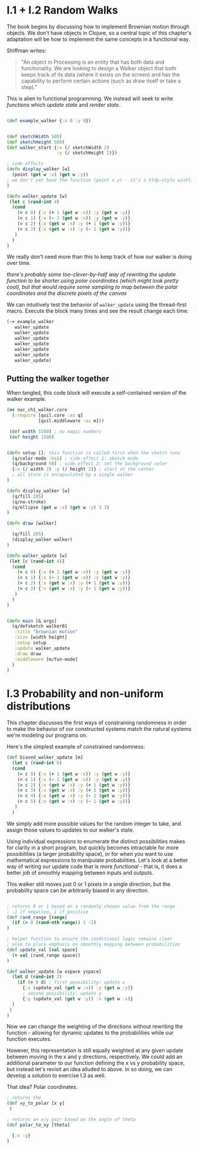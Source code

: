 * I.1 + I.2 Random Walks

The book begins by discussing how to implement Brownian motion through objects. We don't have objects in Clojure, so a central topic of this chapter's adaptation will be how to implement the same concepts in a functional way.

Shiffman writes: 

#+BEGIN_QUOTE
"An object in Processing is an entity that has both data and functionality. We are looking to design a
Walker object that both keeps track of its data (where it exists on the screen) and has the capability
to perform certain actions (such as draw itself or take a step)."
#+END_QUOTE

This is alien to functional programming. We instead will seek to write /functions/ which /update state/ and /render state/. 

#+BEGIN_SRC clojure

(def example_walker {:x 0 :y 0})


(def sketchWidth 500)
(def sketchHeight 500)
(def walker_start {:x (/ sketchWidth 2)
                   :y (/ sketchHeight 2)})

; side effects
(defn display_walker [w]
  (point (get w :x) (get w :y)) 
; we don't yet have the function (point x y) - it's a htdp-style wishlist!
)

(defn walker_update [w]
 (let c (rand-int 4)
  (cond
    (= c 0) {:x (+ 1 (get w :x)) :y (get w :y)}
    (= c 1) {:x (- 1 (get w :x)) :y (get w :y)}
    (= c 2) {:x (get w :x) :y (+ 1 (get w :y))}
    (= c 3) {:x (get w :x) :y (- 1 (get w :y))}
   )
  )
)

#+END_SRC

We really don't need more than this to keep track of how our walker is doing over time.

/there's probably some too-clever-by-half way of rewriting the update function to be shorter using polar coordinates (which might look pretty cool), but that would require some sampling to map between the polar coordinates and the discrete pixels of the canvas/

We can intuitively test the behavior of ~walker_update~ using the thread-first macro. Execute the block many times and see the result change each time:
#+BEGIN_SRC clojure
(-> example_walker
   walker_update
   walker_update
   walker_update
   walker_update
   walker_update
   walker_update
   walker_update)
#+END_SRC

#+RESULTS:


** Putting the walker together
When tangled, this code block will execute a self-contained version of the walker example.

#+BEGIN_SRC clojure :tangle ch1_walker_core.clj
(ns noc_ch1_walker.core
  (:require [quil.core :as q]
            [quil.middleware :as m]))

 (def width 1500) ; no magic numbers
 (def height 1500) 


(defn setup []; this function is called first when the sketch runs
  (q/color-mode :hsb) ; side effect 1: sketch mode
  (q/background 50) ; side effect 2: set the background color
  {:x (/ width 2) :y (/ height 2)} ; start at the center
  ; all state is encapsulated by a single walker
)

(defn display_walker [w]
  (q/fill 205)
  (q/no-stroke)
  (q/ellipse (get w :x) (get w :y) 3 3)
)

(defn draw [walker]

  (q/fill 205)
  (display_walker walker)
)

(defn walker_update [w]
 (let [c (rand-int 4)]
  (cond
    (= c 0) {:x (+ 1 (get w :x)) :y (get w :y)}
    (= c 1) {:x (- 1 (get w :x)) :y (get w :y)}
    (= c 2) {:x (get w :x) :y (+ 1 (get w :y))}
    (= c 3) {:x (get w :x) :y (- 1 (get w :y))}
   )
  )
)


(defn main [& args]
  (q/defsketch walker01
   :title "brownian motion"
   :size [width height]
   :setup setup
   :update walker_update
   :draw draw
   :middleware [m/fun-mode]
  )
)
#+END_SRC

* I.3 Probability and non-uniform distributions

This chapter discusses the first ways of constraining randomness in order to make the behavior of our constructed systems match the natural systems we're modeling our programs on.

Here's the simplest example of constrained randomness:
#+BEGIN_SRC clojure
(def biased_walker_update [m]
  (let c (rand-int 6)
  (cond
    (= c 0) {:x (+ 1 (get w :x)) :y (get w :y)}
    (= c 1) {:x (- 1 (get w :x)) :y (get w :y)}
    (= c 2) {:x (get w :x) :y (+ 1 (get w :y))}
    (= c 3) {:x (get w :x) :y (+ 1 (get w :y))}
    (= c 4) {:x (get w :x) :y (- 1 (get w :y))}
    (= c 5) {:x (get w :x) :y (- 1 (get w :y))}
   )
  )
#+END_SRC
We simply add more possible values for the random integer to take, and assign those values to updates to our walker's state. 

Using individual expressions to enumerate the distinct possibilities makes for clarity in a short program, but quickly becomes intractable for more possibilities (a larger probability space), or for when you want to use mathematical expressions to manipulate probabilities. Let's look at a better way of writing our update code that is more /functional/ - that is, it does a better job of smoothly mapping between inputs and outputs.

This walker still moves just 0 or 1 pixels in a single direction, but the probability space can be arbitrarily biased in any direction.
#+BEGIN_SRC clojure

; returns 0 or 1 based on a randomly chosen value from the range
; -1 if negative, 1 if positive
(def rand_range [range]
  (if (> 0 (rand-nth range)) 1 -1)
)

; helper function to ensure the conditional logic remains clear
; also to place emphasis on smoothly mapping between probabilities
(def update_val [val space]
  (+ val (rand_range space))
)

(def walker_update [w xspace yspace]
  (let d (rand-int 2)
    (if (= 0 d) ; first possibility: update x
      {:x (update_val (get w :x)) :y (get w :y)}
      ; second possibility: update y
      {:y (update_val (get w :y)) :x (get w :x)}
  )
 )
)

#+END_SRC
Now we can change the weighting of the directions without rewriting the function - allowing for dynamic updates to the probabilities while our function executes.

However, this representation is still equally weighted at any given update between moving in the x and y directions, respectively. We could add an additional parameter to our function defining the x vs y probability space, but instead let's revisit an idea alluded to above. In so doing, we can develop a solution to exercise I.3 as well.

That idea? Polar coordinates.
#+BEGIN_SRC clojure :tangle ch1_dynamic_walker.clj
; returns the 
(def xy_to_polar [x y]
 )

; returns an x/y pair based on the angle of theta
(def polar_to_xy [theta]
  
  {:x :y}
)
#+END_SRC

 
